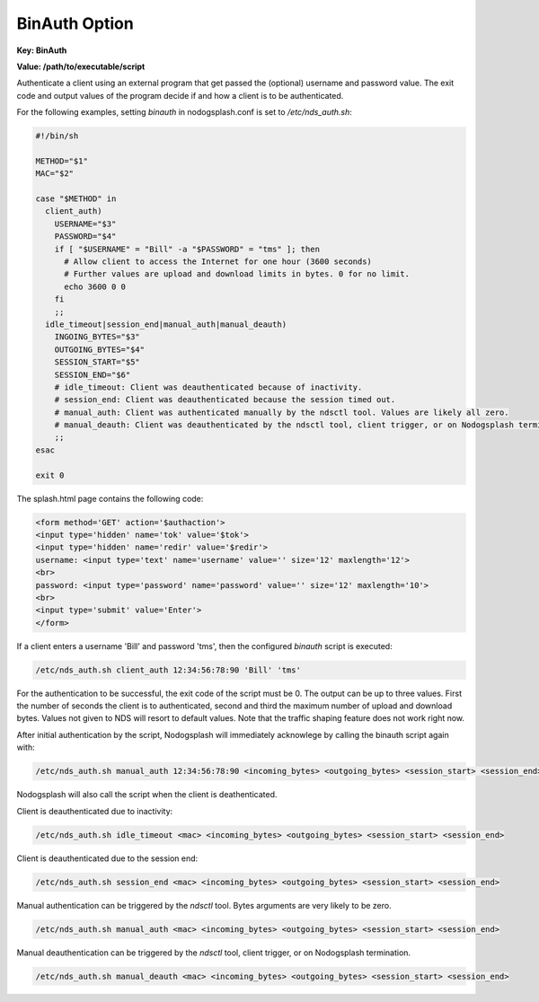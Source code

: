 BinAuth Option
=================

**Key: BinAuth**

**Value: /path/to/executable/script**

Authenticate a client using an external program that get passed the (optional) username and password value.
The exit code and output values of the program decide if and how a client is to be authenticated.

For the following examples, setting `binauth` in nodogsplash.conf is set to `/etc/nds_auth.sh`:

.. code-block:: sh

    #!/bin/sh

    METHOD="$1"
    MAC="$2"

    case "$METHOD" in
      client_auth)
        USERNAME="$3"
        PASSWORD="$4"
        if [ "$USERNAME" = "Bill" -a "$PASSWORD" = "tms" ]; then
          # Allow client to access the Internet for one hour (3600 seconds)
          # Further values are upload and download limits in bytes. 0 for no limit.
          echo 3600 0 0
        fi
        ;;
      idle_timeout|session_end|manual_auth|manual_deauth)
        INGOING_BYTES="$3"
        OUTGOING_BYTES="$4"
        SESSION_START="$5"
        SESSION_END="$6"
        # idle_timeout: Client was deauthenticated because of inactivity.
        # session_end: Client was deauthenticated because the session timed out.
        # manual_auth: Client was authenticated manually by the ndsctl tool. Values are likely all zero.
        # manual_deauth: Client was deauthenticated by the ndsctl tool, client trigger, or on Nodogsplash termination.
        ;;
    esac

    exit 0


The splash.html page contains the following code:

.. code-block:: html

    <form method='GET' action='$authaction'>
    <input type='hidden' name='tok' value='$tok'>
    <input type='hidden' name='redir' value='$redir'>
    username: <input type='text' name='username' value='' size='12' maxlength='12'>
    <br>
    password: <input type='password' name='password' value='' size='12' maxlength='10'>
    <br>
    <input type='submit' value='Enter'>
    </form>

If a client enters a username 'Bill' and password 'tms', then the configured `binauth` script is executed:

.. code::

   /etc/nds_auth.sh client_auth 12:34:56:78:90 'Bill' 'tms'

For the authentication to be successful, the exit code of the script must be 0. The output can be up to three values. First the number of seconds the client is to authenticated, second and third the maximum number of upload and download bytes. Values not given to NDS will resort to default values. Note that the traffic shaping feature does not work right now.

After initial authentication by the script, Nodogsplash will immediately acknowlege by calling the binauth script again with:

.. code::

   /etc/nds_auth.sh manual_auth 12:34:56:78:90 <incoming_bytes> <outgoing_bytes> <session_start> <session_end>

Nodogsplash will also call the script when the client is deathenticated.

Client is deauthenticated due to inactivity:

.. code::

   /etc/nds_auth.sh idle_timeout <mac> <incoming_bytes> <outgoing_bytes> <session_start> <session_end>

Client is deauthenticated due to the session end:

.. code::

   /etc/nds_auth.sh session_end <mac> <incoming_bytes> <outgoing_bytes> <session_start> <session_end>

Manual authentication can be triggered by the `ndsctl` tool. Bytes arguments are very likely to be zero.

.. code::

   /etc/nds_auth.sh manual_auth <mac> <incoming_bytes> <outgoing_bytes> <session_start> <session_end>

Manual deauthentication can be triggered by the `ndsctl` tool, client trigger, or on Nodogsplash termination.

.. code::

   /etc/nds_auth.sh manual_deauth <mac> <incoming_bytes> <outgoing_bytes> <session_start> <session_end>
